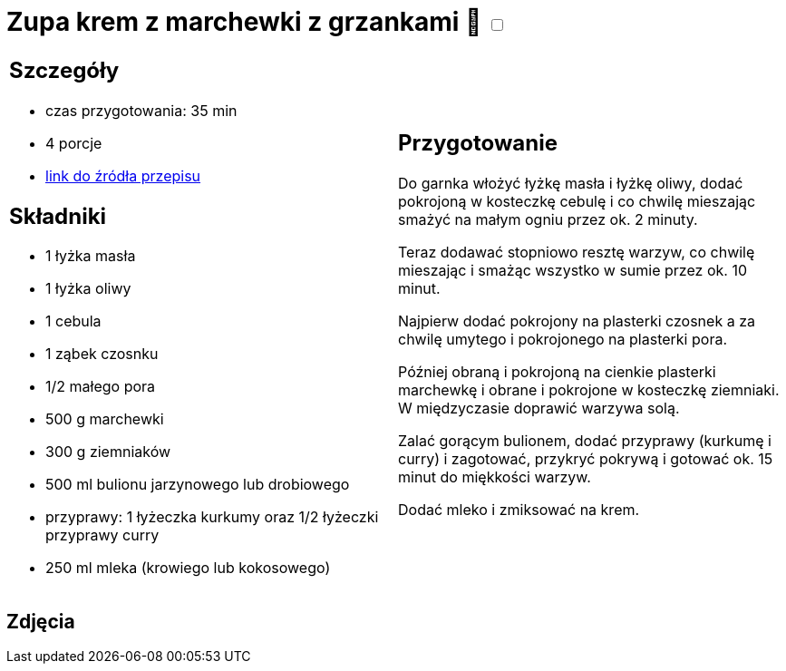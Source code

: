 = Zupa krem z marchewki z grzankami 🌱 +++ <label class="switch">  <input data-status="off" type="checkbox" >  <span class="slider round"></span></label>+++ 

[cols=".<a,.<a"]
[frame=none]
[grid=none]
|===
|
== Szczegóły
* czas przygotowania: 35 min
* 4 porcje
* https://www.kwestiasmaku.com/przepis/zupa-krem-marchewkowa[link do źródła przepisu]

== Składniki
* 1 łyżka masła
* 1 łyżka oliwy
* 1 cebula
* 1 ząbek czosnku
* 1/2 małego pora
* 500 g marchewki
* 300 g ziemniaków
* 500 ml bulionu jarzynowego lub drobiowego
* przyprawy: 1 łyżeczka kurkumy oraz 1/2 łyżeczki przyprawy curry
* 250 ml mleka (krowiego lub kokosowego)

|
== Przygotowanie
Do garnka włożyć łyżkę masła i łyżkę oliwy, dodać pokrojoną w kosteczkę cebulę i co chwilę mieszając smażyć na małym ogniu przez ok. 2 minuty.

Teraz dodawać stopniowo resztę warzyw, co chwilę mieszając i smażąc wszystko w sumie przez ok. 10 minut.

Najpierw dodać pokrojony na plasterki czosnek a za chwilę umytego i pokrojonego na plasterki pora.

Później obraną i pokrojoną na cienkie plasterki marchewkę i obrane i pokrojone w kosteczkę ziemniaki. W międzyczasie doprawić warzywa solą.

Zalać gorącym bulionem, dodać przyprawy (kurkumę i curry) i zagotować, przykryć pokrywą i gotować ok. 15 minut do miękkości warzyw.

Dodać mleko i zmiksować na krem.

|===

[.text-center]
== Zdjęcia
